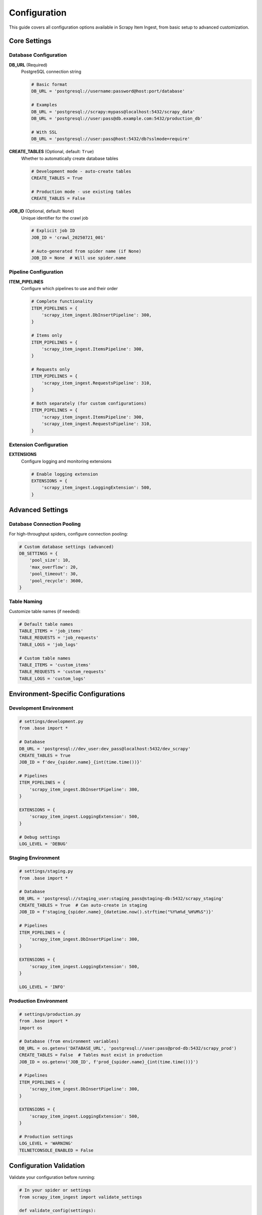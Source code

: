 Configuration
=============

This guide covers all configuration options available in Scrapy Item Ingest, from basic setup to advanced customization.

Core Settings
-------------

Database Configuration
~~~~~~~~~~~~~~~~~~~~~

**DB_URL** (Required)
  PostgreSQL connection string

  .. code-block:: python

     # Basic format
     DB_URL = 'postgresql://username:password@host:port/database'

     # Examples
     DB_URL = 'postgresql://scrapy:mypass@localhost:5432/scrapy_data'
     DB_URL = 'postgresql://user:pass@db.example.com:5432/production_db'

     # With SSL
     DB_URL = 'postgresql://user:pass@host:5432/db?sslmode=require'

**CREATE_TABLES** (Optional, default: ``True``)
  Whether to automatically create database tables

  .. code-block:: python

     # Development mode - auto-create tables
     CREATE_TABLES = True

     # Production mode - use existing tables
     CREATE_TABLES = False

**JOB_ID** (Optional, default: ``None``)
  Unique identifier for the crawl job

  .. code-block:: python

     # Explicit job ID
     JOB_ID = 'crawl_20250721_001'

     # Auto-generated from spider name (if None)
     JOB_ID = None  # Will use spider.name

Pipeline Configuration
~~~~~~~~~~~~~~~~~~~~~

**ITEM_PIPELINES**
  Configure which pipelines to use and their order

  .. code-block:: python

     # Complete functionality
     ITEM_PIPELINES = {
         'scrapy_item_ingest.DbInsertPipeline': 300,
     }

     # Items only
     ITEM_PIPELINES = {
         'scrapy_item_ingest.ItemsPipeline': 300,
     }

     # Requests only
     ITEM_PIPELINES = {
         'scrapy_item_ingest.RequestsPipeline': 310,
     }

     # Both separately (for custom configurations)
     ITEM_PIPELINES = {
         'scrapy_item_ingest.ItemsPipeline': 300,
         'scrapy_item_ingest.RequestsPipeline': 310,
     }

Extension Configuration
~~~~~~~~~~~~~~~~~~~~~~

**EXTENSIONS**
  Configure logging and monitoring extensions

  .. code-block:: python

     # Enable logging extension
     EXTENSIONS = {
         'scrapy_item_ingest.LoggingExtension': 500,
     }

Advanced Settings
----------------

Database Connection Pooling
~~~~~~~~~~~~~~~~~~~~~~~~~~~

For high-throughput spiders, configure connection pooling:

.. code-block:: python

   # Custom database settings (advanced)
   DB_SETTINGS = {
       'pool_size': 10,
       'max_overflow': 20,
       'pool_timeout': 30,
       'pool_recycle': 3600,
   }

Table Naming
~~~~~~~~~~~

Customize table names (if needed):

.. code-block:: python

   # Default table names
   TABLE_ITEMS = 'job_items'
   TABLE_REQUESTS = 'job_requests'
   TABLE_LOGS = 'job_logs'

   # Custom table names
   TABLE_ITEMS = 'custom_items'
   TABLE_REQUESTS = 'custom_requests'
   TABLE_LOGS = 'custom_logs'

Environment-Specific Configurations
-----------------------------------

Development Environment
~~~~~~~~~~~~~~~~~~~~~~

.. code-block:: python

   # settings/development.py
   from .base import *

   # Database
   DB_URL = 'postgresql://dev_user:dev_pass@localhost:5432/dev_scrapy'
   CREATE_TABLES = True
   JOB_ID = f'dev_{spider.name}_{int(time.time())}'

   # Pipelines
   ITEM_PIPELINES = {
       'scrapy_item_ingest.DbInsertPipeline': 300,
   }

   EXTENSIONS = {
       'scrapy_item_ingest.LoggingExtension': 500,
   }

   # Debug settings
   LOG_LEVEL = 'DEBUG'

Staging Environment
~~~~~~~~~~~~~~~~~~

.. code-block:: python

   # settings/staging.py
   from .base import *

   # Database
   DB_URL = 'postgresql://staging_user:staging_pass@staging-db:5432/scrapy_staging'
   CREATE_TABLES = True  # Can auto-create in staging
   JOB_ID = f'staging_{spider.name}_{datetime.now().strftime("%Y%m%d_%H%M%S")}'

   # Pipelines
   ITEM_PIPELINES = {
       'scrapy_item_ingest.DbInsertPipeline': 300,
   }

   EXTENSIONS = {
       'scrapy_item_ingest.LoggingExtension': 500,
   }

   LOG_LEVEL = 'INFO'

Production Environment
~~~~~~~~~~~~~~~~~~~~~

.. code-block:: python

   # settings/production.py
   from .base import *
   import os

   # Database (from environment variables)
   DB_URL = os.getenv('DATABASE_URL', 'postgresql://user:pass@prod-db:5432/scrapy_prod')
   CREATE_TABLES = False  # Tables must exist in production
   JOB_ID = os.getenv('JOB_ID', f'prod_{spider.name}_{int(time.time())}')

   # Pipelines
   ITEM_PIPELINES = {
       'scrapy_item_ingest.DbInsertPipeline': 300,
   }

   EXTENSIONS = {
       'scrapy_item_ingest.LoggingExtension': 500,
   }

   # Production settings
   LOG_LEVEL = 'WARNING'
   TELNETCONSOLE_ENABLED = False

Configuration Validation
------------------------

Validate your configuration before running:

.. code-block:: python

   # In your spider or settings
   from scrapy_item_ingest import validate_settings

   def validate_config(settings):
       """Validate configuration before spider starts"""
       errors = validate_settings(settings)
       if errors:
           raise ValueError(f"Configuration errors: {errors}")

Environment Variables
--------------------

Use environment variables for sensitive configuration:

.. code-block:: bash

   # .env file
   DATABASE_URL=postgresql://user:password@host:5432/database
   JOB_ID=production_job_001
   CREATE_TABLES=false

.. code-block:: python

   # settings.py
   import os
   from dotenv import load_dotenv

   load_dotenv()

   DB_URL = os.getenv('DATABASE_URL')
   JOB_ID = os.getenv('JOB_ID')
   CREATE_TABLES = os.getenv('CREATE_TABLES', 'true').lower() == 'true'

Docker Configuration
-------------------

For containerized deployments:

.. code-block:: yaml

   # docker-compose.yml
   version: '3.8'
   services:
     scrapy:
       build: .
       environment:
         - DATABASE_URL=postgresql://scrapy:password@postgres:5432/scrapy_data
         - JOB_ID=docker_job_001
         - CREATE_TABLES=true
       depends_on:
         - postgres

     postgres:
       image: postgres:13
       environment:
         - POSTGRES_DB=scrapy_data
         - POSTGRES_USER=scrapy
         - POSTGRES_PASSWORD=password

.. code-block:: dockerfile

   # Dockerfile
   FROM python:3.9-slim

   WORKDIR /app
   COPY requirements.txt .
   RUN pip install -r requirements.txt

   COPY . .
   CMD ["scrapy", "crawl", "your_spider"]

Troubleshooting Configuration
----------------------------

Common Configuration Issues
~~~~~~~~~~~~~~~~~~~~~~~~~~

**Database Connection Failed:**

.. code-block:: python

   # Test connection before running spider
   import psycopg2

   try:
       conn = psycopg2.connect(DB_URL)
       print("✅ Database connection successful")
       conn.close()
   except Exception as e:
       print(f"❌ Database connection failed: {e}")

**Table Creation Issues:**

.. code-block:: python

   # Check if tables exist
   CREATE_TABLES = True  # Enable auto-creation

   # Or create manually:
   # See database-schema.rst for SQL commands

**Pipeline Order Issues:**

.. code-block:: python

   # Ensure correct pipeline order (lower numbers run first)
   ITEM_PIPELINES = {
       'scrapy_item_ingest.DbInsertPipeline': 300,  # Run this first
       'myproject.pipelines.CustomPipeline': 400,   # Then custom pipelines
   }

Configuration Best Practices
----------------------------

1. **Use Environment-Specific Settings Files**

   .. code-block:: bash

      scrapy crawl spider -s SCRAPY_SETTINGS_MODULE=myproject.settings.production

2. **Validate Configuration on Startup**

   .. code-block:: python

      # In spider's __init__ or start_requests
      self.validate_configuration()

3. **Use Environment Variables for Secrets**

   .. code-block:: python

      # Never hardcode passwords in settings
      DB_URL = os.getenv('DATABASE_URL')

4. **Test Configuration in Development**

   .. code-block:: python

      # Test with small dataset first
      CLOSESPIDER_ITEMCOUNT = 100  # Limit items in dev

5. **Monitor Configuration in Production**

   .. code-block:: python

      # Log important configuration values (without secrets)
      logger.info(f"Using job_id: {JOB_ID}")
      logger.info(f"Create tables: {CREATE_TABLES}")

Next Steps
----------

* :doc:`user-guide/pipelines` - Understanding pipeline components
* :doc:`user-guide/database-schema` - Database schema details
* :doc:`examples/advanced-configurations` - Real-world configuration examples
